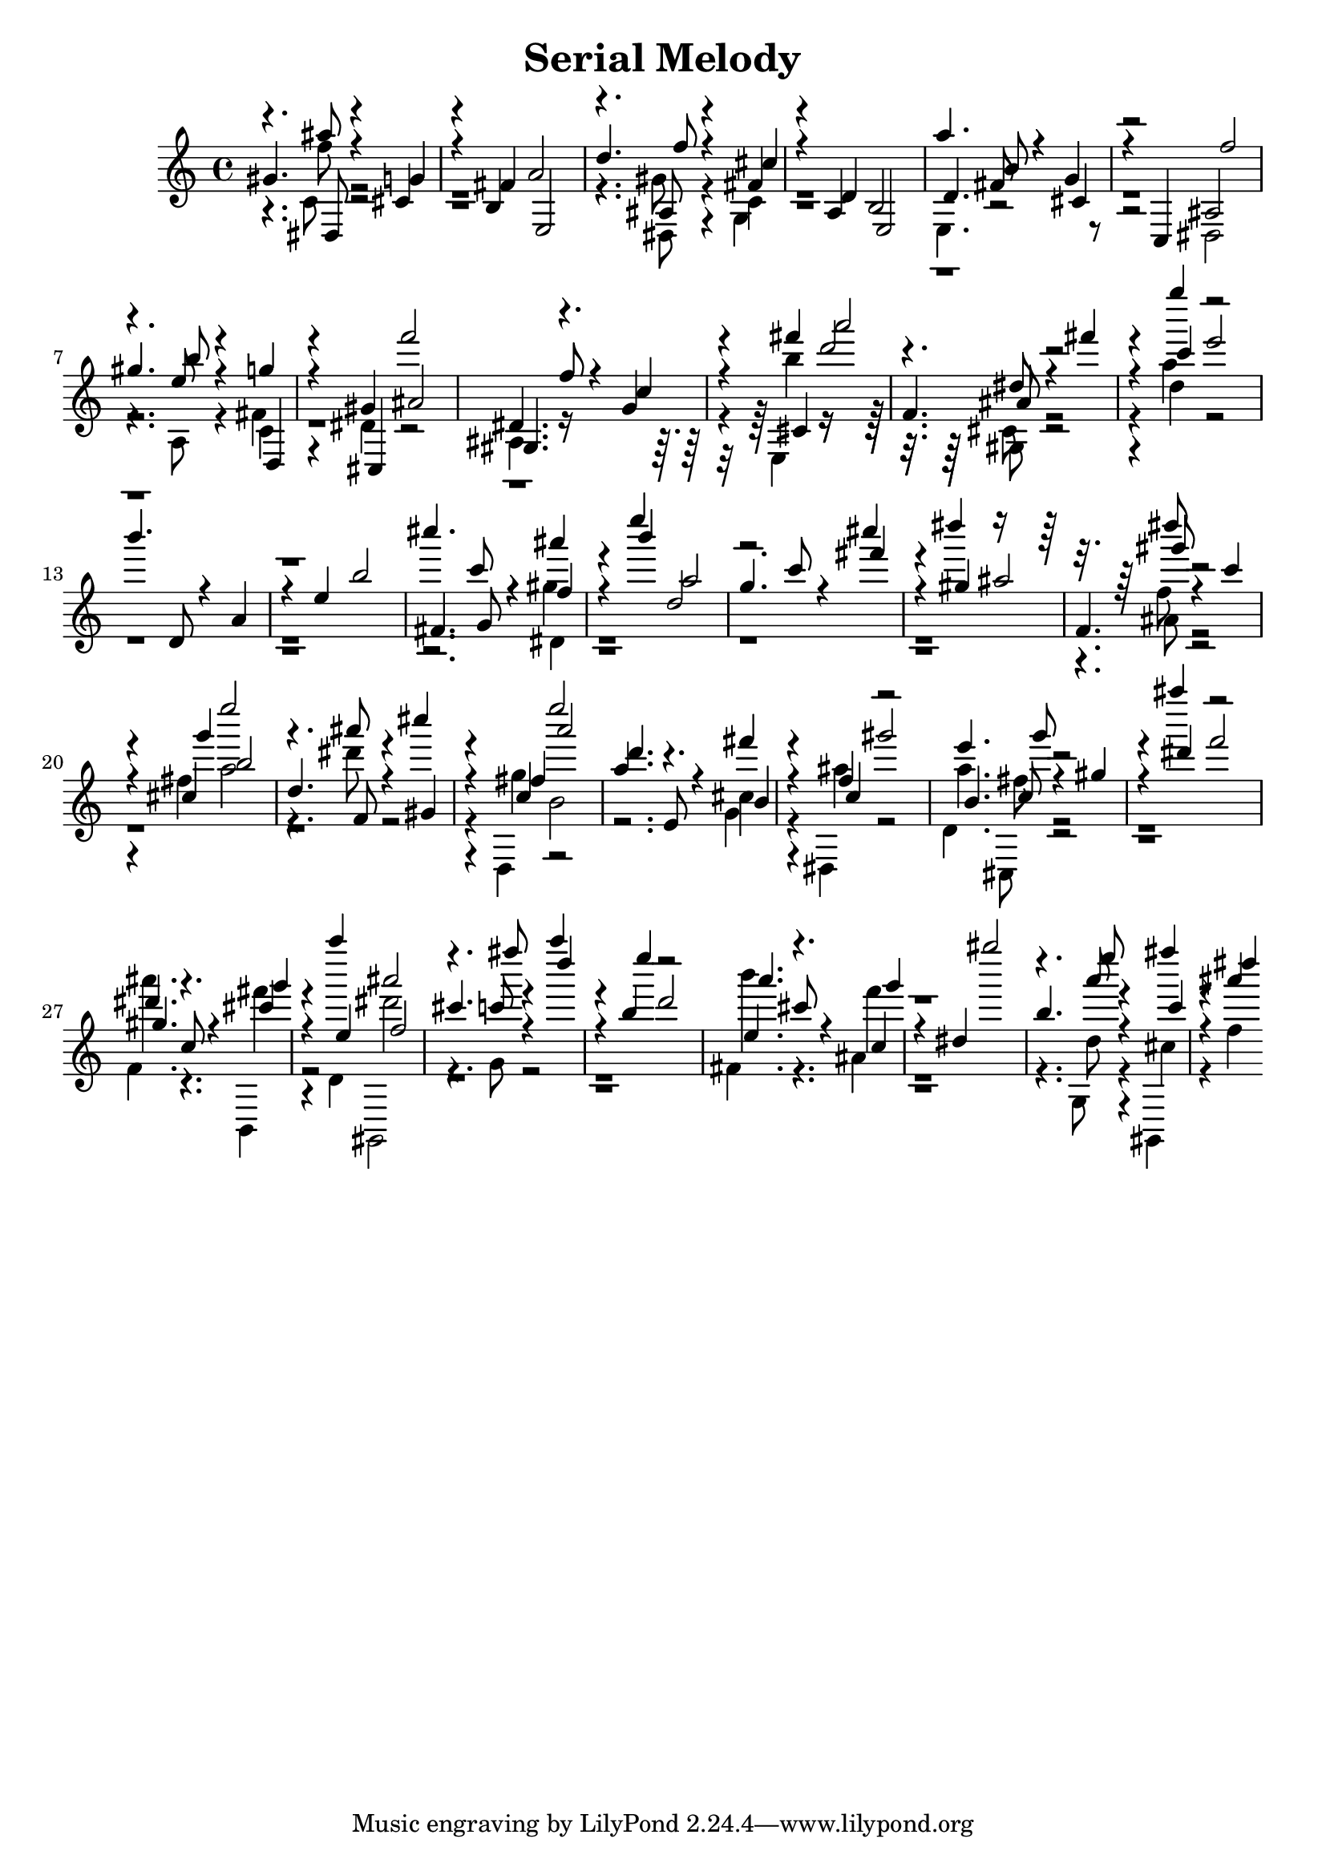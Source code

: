 % Lily was here -- automatically converted by D:\Music\LilyPond\usr\bin\midi2ly.py from melody.mid
\version "2.14.0"

\header{
title = \markup{ "Serial Melody"}
}
\layout {
  \context {
    \Voice
    \remove "Note_heads_engraver"
    \consists "Completion_heads_engraver"
    \remove "Rest_engraver"
    \consists "Completion_rest_engraver"
  }
}

trackAchannelB = \relative c {
  \voiceThree
  gis''4. dis,8 r4 g' 
  | % 2
  r4 fis e,2 
  | % 3
  d''4. f8 r4 cis 
  | % 4
  r4 d, e,2 
  | % 5
  d'4. b'8 r4 cis, 
  | % 6
  r4 c, f''2 
  | % 7
  gis4. b8 r4 d,,, 
  | % 8
  r4 cis ais''2 
  | % 9
  gis,4. f''8 r4 c 
  | % 10
  r4 cis, a'''2 
  | % 11
  f,,4. ais8 r4 fis'' 
  | % 12
  r4 c e2 
  | % 13
  b'4. d,,,8 r4 a' 
  | % 14
  r4 e' b'2 
  | % 15
  fis,4. g8 r4 f' 
  | % 16
  r4 b' a,2 
  | % 17
  g4. c8 r4 fis 
  | % 18
  r4 gis, ais2 
  | % 19
  f,4. gis''8 r4 c, 
  | % 20
  r4 g' b,2 
  | % 21
  d,4. f,8 r4 gis 
  | % 22
  r4 fis' a'2 
  | % 23
  d,4. e,,8 r4 b' 
  | % 24
  r4 c gis''2 
  | % 25
  b,,4. g''8 r4 gis, 
  | % 26
  r4 dis' f2 
  | % 27
  gis,4. c,8 r4 g'' 
  | % 28
  r4 e, f2 
  | % 29
  cis'4. fis'8 r4 d 
  | % 30
  r4 e d,2 
  | % 31
  a'4. cis,8 r4 g' 
  | % 32
  r4 dis, gis''2 
  | % 33
  b,,4. e'8 r4 c, 
  | % 34
  r4 dis' 
}

trackAchannelC = \relative c {
  \voiceOne
  r4. ais'''8 r4 cis,, 
  | % 2
  r4 b a'2 
  | % 3
  r4. ais,8 r4 fis' 
  | % 4
  r4 a, b2 
  | % 5
  a''4. fis,8 r4 g 
  | % 6
  r2 ais, 
  | % 7
  r4. e''8 r4 g 
  | % 8
  r4 gis, f''2 
  | % 9
  dis,,4. r4. g4 
  | % 10
  r4 fis'' d2 
  | % 11
  r4. dis,8 r2. g''4 r2*5 cis,4. c,8 r4 ais' 
  | % 16
  r4 e' d,,2 
  | % 17
  r2. cis''4 
  | % 18
  r4 dis r8*7 dis8 r2. cis,,4 e''2 
  | % 21
  r4. ais,8 r4 cis 
  | % 22
  r4 c,, e''2 
  | % 23
  a,,4. r4. fis'4 
  | % 24
  r4 f, r2 
  | % 25
  e'4. c,8 r2. ais'''4 r2 
  | % 27
  dis,,4. r4. cis4 
  | % 28
  r4 a'' ais,2 
  | % 29
  r4. c,8 r4 a'' 
  | % 30
  r4 b,, r2 
  | % 31
  e,4. r4. c4 
  | % 32
  r8*11 a''8 r4 fis' 
  | % 34
  r4 ais, 
}

trackAchannelD = \relative c {
  \voiceTwo
  r4. f''8 r8*15 dis,,8 r4 c' 
  | % 4
  r1 
  | % 5
  e,4. r8*9 dis2 
  | % 7
  r4. a'8 r4 c 
  | % 8
  r4 dis r2 
  | % 9
  ais4. r8*7 b''4 r8*7 gis,,8 r2. d''4 r4*13 dis,4 
  | % 16
  r8*27 ais'8 r2. fis'4 a2 
  | % 21
  r4. dis8 r2. g,4 b,2 
  | % 23
  r2. cis4 
  | % 24
  r4 ais' r2 
  | % 25
  a4. fis8 r1. ais'4. r4. fis4 
  | % 28
  r4 d,, dis''2 
  | % 29
  r4. g,,8 r1. b''4. r4. f4 
  | % 32
  r8*11 d,8 r4 cis 
  | % 34
  r4 f 
}

trackAchannelE = \relative c {
  \voiceFour
  r4. c'8 r8*15 gis'8 r4 g, 
  | % 4
  r4*15 fis'4 
  | % 8
  r4*9 e,4 r8*7 cis'8 r2. a''4 r4*13 gis4 
  | % 16
  r8*27 f8 r4*11 d,,4 r4*5 g'4 
  | % 24
  r4 dis, r2 
  | % 25
  d'4. cis,8 r1. f'4. r4. b,,4 
  | % 28
  r2 gis 
  | % 29
  r1*2 fis''4. r4. ais4 
  | % 32
  r8*11 g,8 r4 gis, 
  | % 34
  
}

trackA = <<
  \context Voice = voiceA \trackAchannelB
  \context Voice = voiceB \trackAchannelC
  \context Voice = voiceC \trackAchannelD
  \context Voice = voiceD \trackAchannelE
>>


\score {
  <<
    \context Staff=trackA \trackA
  >>
  \layout {}
}

